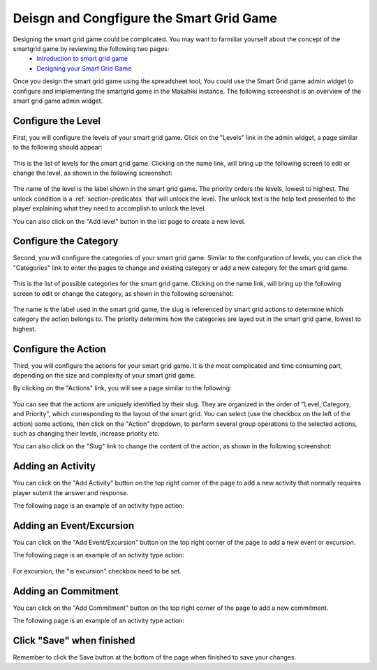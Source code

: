 .. _section-configuration-game-admin-smartgrid-game:

Deisgn and Congfigure the Smart Grid Game
=========================================

Designing the smart grid game could be complicated. You may want to farmiliar yourself about the concept of the smartgrid game by reviewing the following two pages:
  * `Introduction to smart grid game`_
  * `Designing your Smart Grid Game`_

Once you design the smart grid game using the spreadsheet tool,
You could use the Smart Grid game admin widget to configure and implementing the smartgrid game in the Makahiki instance. The following screenshot is an overview of the smart grid game admin widget.

.. figure:: figs/configuration/configuration-game-admin-smartgrid-game.1.png
   :width: 600 px
   :align: center

.. _Introduction to smart grid game: http://www.kukuicup.org/game-mechanics/smart-grid-game
.. _Designing your Smart Grid Game: http://www.kukuicup.org/game-mechanics/smart-grid-game/designing-a-smart-grid-game

Configure the Level
-------------------

First, you will configure the levels of your smart grid game. Click on the "Levels" link in the admin widget, a page similar to the following should appear:

.. figure:: figs/configuration/configuration-game-admin-smartgrid-game-level-list.png
   :width: 600 px
   :align: center

This is the list of levels for the smart grid game. Clicking on the name link, will bring up the following screen to edit or change the level, as shown in the following screenshot:

.. figure:: figs/configuration/configuration-game-admin-smartgrid-game-level-change.png
   :width: 600 px
   :align: center

The name of the level is the label shown in the smart grid game. The priority orders the levels, 
lowest to highest. The unlock condition is a :ref:`section-predicates` that will unlock the level. 
The unlock text is the help text presented to the player explaining what they need to accomplish to 
unlock the level.

You can also click on the "Add level" button in the list page to create a new level.

Configure the Category
----------------------

Second, you will configure the categories of your smart grid game. Similar to the  confguration of 
levels, you can click the "Categories" link to enter the pages to change and existing category or 
add a new category for the smart grid game.

.. figure:: figs/configuration/configuration-game-admin-smartgrid-game-category-list.png
   :width: 600 px
   :align: center

This is the list of possible categories for the smart grid game. Clicking on the name link, will 
bring up the following screen to edit or change the category, as shown in the following screenshot:

.. figure:: figs/configuration/configuration-game-admin-smartgrid-game-category-change.png
   :width: 600 px
   :align: center

The name is the label used in the smart grid game, the slug is referenced by smart grid actions to 
determine which category the action belongs to. The priority determins how the categories are layed 
out in the smart grid game, lowest to highest.

Configure the Action
--------------------
Third, you will configure the actions for your smart grid game. It is the most complicated and time consuming part, depending on the size and complexity of your smart grid game.

By clicking on the "Actions" link, you will see a page similar to the following:

.. figure:: figs/configuration/configuration-game-admin-smartgrid-game-action-list.png
   :width: 600 px
   :align: center

You can see that the actions are uniquely identified by their slug. They are organized in the order of "Level, Category, and Priority", which corresponding to the layout of the smart grid. You can select (use the checkbox on the left of the action) some actions, then click on the "Action" dropdown, to perform several group operations to the selected actions, such as changing their levels, increase priority etc.

You can also click on the "Slug" link to change the content of the action, as shown in the following screenshot:

.. figure:: figs/configuration/configuration-game-admin-smartgrid-game-action-change.png
   :width: 600 px
   :align: center


Adding an Activity
------------------

You can click on the "Add Activity" button on the top right corner of the page to add a new activity that normally requires player submit the answer and response.

The following page is an example of an activity type action:

.. figure:: figs/configuration/configuration-game-admin-smartgrid-game-activity.png
   :width: 600 px
   :align: center


Adding an Event/Excursion
-------------------------

You can click on the "Add Event/Excursion" button on the top right corner of the page to add a new event or excursion.

The following page is an example of an activity type action:

.. figure:: figs/configuration/configuration-game-admin-smartgrid-game-event.png
   :width: 600 px
   :align: center

For excursion, the "is excursion" checkbox need to be set.


Adding an Commitment
--------------------

You can click on the "Add Commitment" button on the top right corner of the page to add a new commitment.

The following page is an example of an activity type action:

.. figure:: figs/configuration/configuration-game-admin-smartgrid-game-commitment.png
   :width: 600 px
   :align: center


Click "Save" when finished
--------------------------

Remember to click the Save button at the bottom of the page when finished to save your changes.

